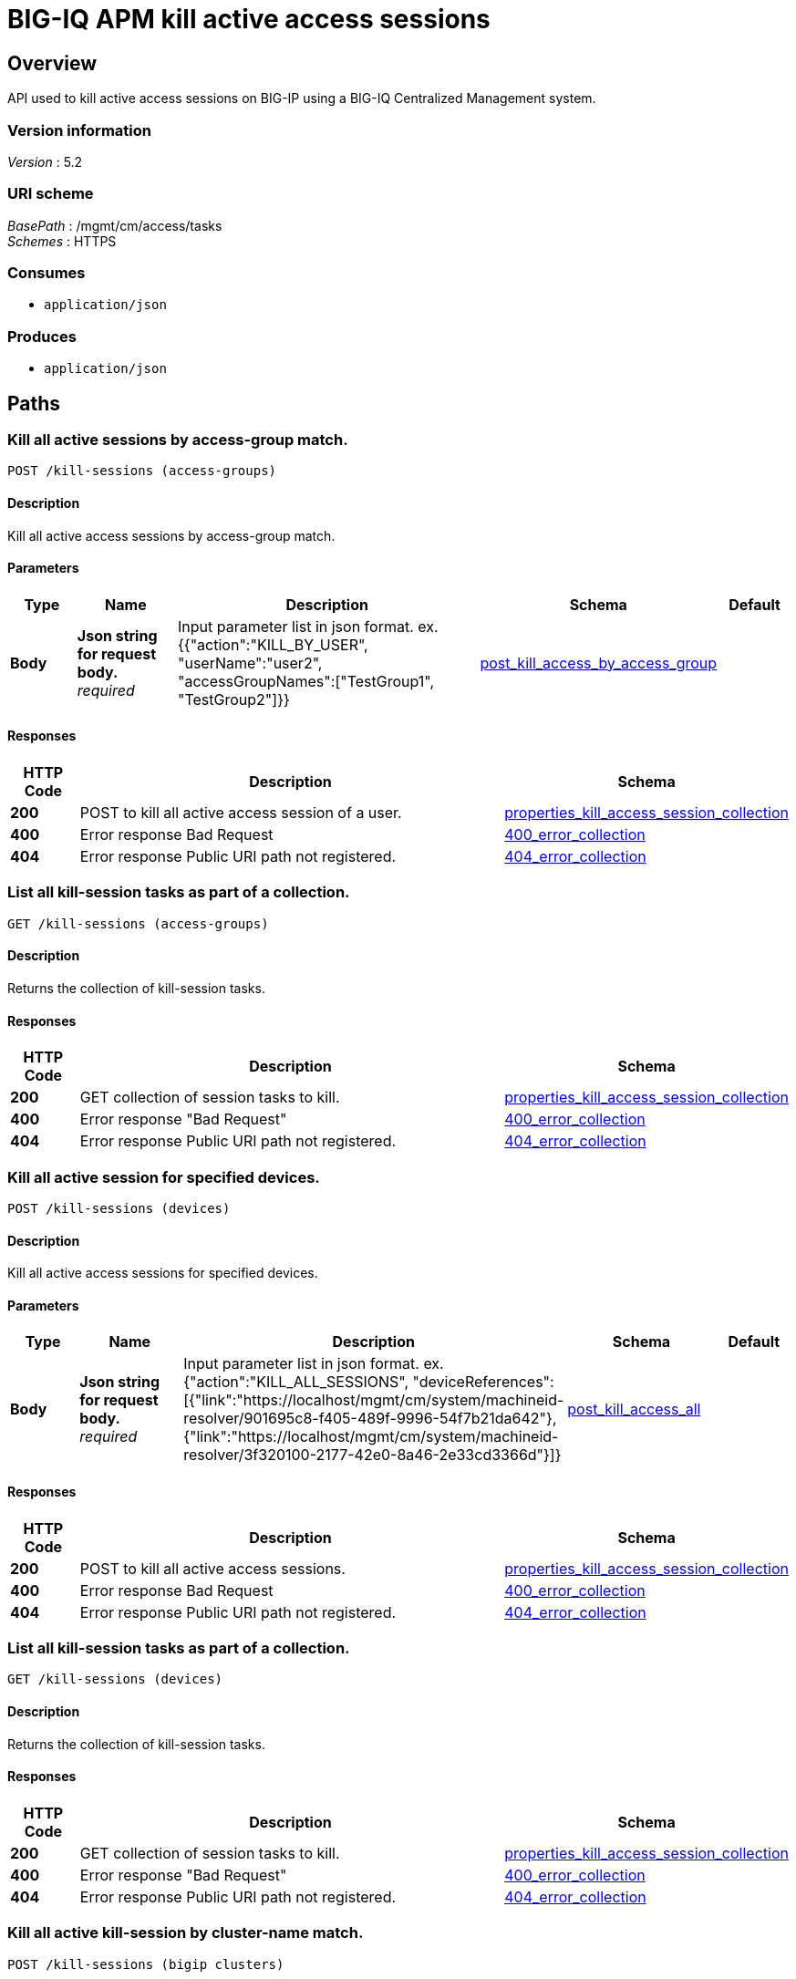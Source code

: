 = BIG-IQ APM kill active access sessions


[[_overview]]
== Overview
API used to kill active access sessions on BIG-IP using a BIG-IQ Centralized Management system.


=== Version information
[%hardbreaks]
_Version_ : 5.2


=== URI scheme
[%hardbreaks]
_BasePath_ : /mgmt/cm/access/tasks
_Schemes_ : HTTPS


=== Consumes

* `application/json`


=== Produces

* `application/json`




[[_paths]]
== Paths

[[_kill-sessions_access-groups_post]]
=== Kill all active sessions by access-group match.
....
POST /kill-sessions (access-groups)
....


==== Description
Kill all active access sessions by access-group match.


==== Parameters

[options="header", cols=".^2,.^3,.^9,.^4,.^2"]
|===
|Type|Name|Description|Schema|Default
|*Body*|*Json string for request body.* +
_required_|Input parameter list in json format. ex. {{"action":"KILL_BY_USER", "userName":"user2", "accessGroupNames":["TestGroup1", "TestGroup2"]}}|<<_post_kill_access_by_access_group,post_kill_access_by_access_group>>|
|===


==== Responses

[options="header", cols=".^2,.^14,.^4"]
|===
|HTTP Code|Description|Schema
|*200*|POST to kill all active access session of a user.|<<_properties_kill_access_session_collection,properties_kill_access_session_collection>>
|*400*|Error response Bad Request|<<_400_error_collection,400_error_collection>>
|*404*|Error response Public URI path not registered.|<<_404_error_collection,404_error_collection>>
|===


[[_kill-sessions_access-groups_get]]
=== List all kill-session tasks as part of a collection.
....
GET /kill-sessions (access-groups)
....


==== Description
Returns the collection of kill-session tasks.


==== Responses

[options="header", cols=".^2,.^14,.^4"]
|===
|HTTP Code|Description|Schema
|*200*|GET collection of session tasks to kill.|<<_properties_kill_access_session_collection,properties_kill_access_session_collection>>
|*400*|Error response "Bad Request"|<<_400_error_collection,400_error_collection>>
|*404*|Error response Public URI path not registered.|<<_404_error_collection,404_error_collection>>
|===


[[_kill-sessions_all_post]]
=== Kill all active session for specified devices.
....
POST /kill-sessions (devices)
....


==== Description
Kill all active access sessions for specified devices.


==== Parameters

[options="header", cols=".^2,.^3,.^9,.^4,.^2"]
|===
|Type|Name|Description|Schema|Default
|*Body*|*Json string for request body.* +
_required_|Input parameter list in json format. ex. {"action":"KILL_ALL_SESSIONS", "deviceReferences":[{"link":"https://localhost/mgmt/cm/system/machineid-resolver/901695c8-f405-489f-9996-54f7b21da642"}, {"link":"https://localhost/mgmt/cm/system/machineid-resolver/3f320100-2177-42e0-8a46-2e33cd3366d&quot;}]}|<<_post_kill_access_all,post_kill_access_all>>|
|===


==== Responses

[options="header", cols=".^2,.^14,.^4"]
|===
|HTTP Code|Description|Schema
|*200*|POST to kill all active access sessions.|<<_properties_kill_access_session_collection,properties_kill_access_session_collection>>
|*400*|Error response Bad Request|<<_400_error_collection,400_error_collection>>
|*404*|Error response Public URI path not registered.|<<_404_error_collection,404_error_collection>>
|===


[[_kill-sessions_all_get]]
=== List all kill-session tasks as part of a collection.
....
GET /kill-sessions (devices)
....


==== Description
Returns the collection of kill-session tasks.


==== Responses

[options="header", cols=".^2,.^14,.^4"]
|===
|HTTP Code|Description|Schema
|*200*|GET collection of session tasks to kill.|<<_properties_kill_access_session_collection,properties_kill_access_session_collection>>
|*400*|Error response "Bad Request"|<<_400_error_collection,400_error_collection>>
|*404*|Error response Public URI path not registered.|<<_404_error_collection,404_error_collection>>
|===


[[_kill-sessions_bigip_clusters_post]]
=== Kill all active kill-session by cluster-name match.
....
POST /kill-sessions (bigip clusters)
....


==== Description
Kill all active access kill-sessions by cluster-name match.


==== Parameters

[options="header", cols=".^2,.^3,.^9,.^4,.^2"]
|===
|Type|Name|Description|Schema|Default
|*Body*|*Json string for request body.* +
_required_|Input parameter list in json format. ex. {{"action":"KILL_BY_SESSIONS", "userName":"user2", "clusterNames":["BlueCluster", "RedCluster"]}}|<<_post_kill_access_by_cluster_name,post_kill_access_by_cluster_name>>|
|===


==== Responses

[options="header", cols=".^2,.^14,.^4"]
|===
|HTTP Code|Description|Schema
|*200*|POST to kill all active access kill-session of a user.|<<_properties_kill_access_session_collection,properties_kill_access_session_collection>>
|*400*|Error response Bad Request|<<_400_error_collection,400_error_collection>>
|*404*|Error response Public URI path not registered.|<<_404_error_collection,404_error_collection>>
|===


[[_kill-sessions_bigip_clusters_get]]
=== List all kill-session tasks as part of a collection.
....
GET /kill-sessions (bigip clusters)
....


==== Description
Returns the collection of kill-session tasks.


==== Responses

[options="header", cols=".^2,.^14,.^4"]
|===
|HTTP Code|Description|Schema
|*200*|GET collection of kill-session tasks to kill.|<<_properties_kill_access_session_collection,properties_kill_access_session_collection>>
|*400*|Error response "Bad Request"|<<_400_error_collection,400_error_collection>>
|*404*|Error response Public URI path not registered.|<<_404_error_collection,404_error_collection>>
|===


[[_kill-sessions_bigip_clusters_access-groups_and_device_reference_post]]
=== Kill all active kill-session by access-group match.
....
POST /kill-sessions (bigip clusters, access-groups and device reference)
....


==== Description
Kill all active access kill-sessions by access-group match.


==== Parameters

[options="header", cols=".^2,.^3,.^9,.^4,.^2"]
|===
|Type|Name|Description|Schema|Default
|*Body*|*Json string for request body.* +
_optional_|Input parameter list in json format. ex. {"action":"KILL_BY_USER", "userName":"user2", "accessGroupNames":["TestGroup1", "TestGroup2"], "clusterNames":["BlueCluster", "RedCluster"], "deviceReferences": [{"link":"https://localhost/mgmt/cm/system/machineid-resolver/901695c8-f405-489f-9996-54f7b21da642"}, {"link":"https://localhost/mgmt/cm/system/machineid-resolver/3f320100-2177-42e0-8a46-2e33cd3366d&quot;}]}|<<_post_kill_access_by_cluster_name_access_group_device_reference,post_kill_access_by_cluster_name_access_group_device_reference>>|
|===


==== Responses

[options="header", cols=".^2,.^14,.^4"]
|===
|HTTP Code|Description|Schema
|*200*|POST to kill all active access kill-session of a user.|<<_properties_kill_access_session_collection,properties_kill_access_session_collection>>
|*400*|Error response Bad Request|<<_400_error_collection,400_error_collection>>
|*404*|Error response Public URI path not registered.|<<_404_error_collection,404_error_collection>>
|===


[[_kill-sessions_bigip_clusters_access-groups_and_device_reference_get]]
=== List all kill-session tasks as part of a collection.
....
GET /kill-sessions (bigip clusters, access-groups and device reference)
....


==== Description
Returns the collection of kill-session tasks.


==== Responses

[options="header", cols=".^2,.^14,.^4"]
|===
|HTTP Code|Description|Schema
|*200*|GET collection of kill-session tasks to kill.|<<_properties_kill_access_session_collection,properties_kill_access_session_collection>>
|*400*|Error response "Bad Request"|<<_400_error_collection,400_error_collection>>
|*404*|Error response Public URI path not registered.|<<_404_error_collection,404_error_collection>>
|===


[[_kill-sessions_session_id_post]]
=== Kill active sessions by session id.
....
POST /kill-sessions (session id)
....


==== Description
Kill active access sessions by session ID for a device.


==== Parameters

[options="header", cols=".^2,.^3,.^9,.^4,.^2"]
|===
|Type|Name|Description|Schema|Default
|*Body*|*Json string for request body.* +
_required_|Input parameter list in json format. ex. {"action":"KILL_BY_LIST_OF_SESSIONS", "sessions":[{"deviceReference":{"link":"https://localhost/mgmt/cm/system/machineid-resolver/901695c8-f405-489f-9996-54f7b21da642"}, "sessionIds":["2a5d7604", "875f7fed"]}, {"deviceReference":{"link":"https://localhost/mgmt/cm/system/machineid-resolver/3f320100-2177-42e0-8a46-2e33cd3366d"}, "sessionIds":["2hjj234", "9as3323"]}}|<<_post_kill_access_by_sessions,post_kill_access_by_sessions>>|
|===


==== Responses

[options="header", cols=".^2,.^14,.^4"]
|===
|HTTP Code|Description|Schema
|*200*|POST to kill active access sessions by session id.|<<_properties_kill_access_session_collection,properties_kill_access_session_collection>>
|*400*|Error response Bad Request|<<_400_error_collection,400_error_collection>>
|*404*|Error response Public URI path not registered.|<<_404_error_collection,404_error_collection>>
|===


[[_kill-sessions_session_id_get]]
=== List all kill-session tasks as part of a collection.
....
GET /kill-sessions (session id)
....


==== Description
Returns the collection of kill-session tasks.


==== Responses

[options="header", cols=".^2,.^14,.^4"]
|===
|HTTP Code|Description|Schema
|*200*|GET collection of session tasks to kill.|<<_properties_kill_access_session_collection,properties_kill_access_session_collection>>
|*400*|Error response "Bad Request"|<<_400_error_collection,400_error_collection>>
|*404*|Error response Public URI path not registered.|<<_404_error_collection,404_error_collection>>
|===


[[_kill-sessions_user_post]]
=== Kill all active session by a user.
....
POST /kill-sessions (user)
....


==== Description
Kill all active access sessions by a user.


==== Parameters

[options="header", cols=".^2,.^3,.^9,.^4,.^2"]
|===
|Type|Name|Description|Schema|Default
|*Body*|*Json string for request body.* +
_required_|Input parameter list in json format. ex. {{"action":"KILL_BY_USER","userName":"user2","deviceReferences":[{"link":"https://localhost/mgmt/cm/system/machineid-resolver/901695c8-f405-489f-9996-54f7b21da642"}, {"link":"https://localhost/mgmt/cm/system/machineid-resolver/3f320100-2177-42e0-8a46-2e33cd3366d"}}}|<<_post_kill_access_by_user_body,post_kill_access_by_user_body>>|
|===


==== Responses

[options="header", cols=".^2,.^14,.^4"]
|===
|HTTP Code|Description|Schema
|*200*|POST to kill all active access session of a user.|<<_properties_kill_access_session_collection,properties_kill_access_session_collection>>
|*400*|Error response Bad Request|<<_400_error_collection,400_error_collection>>
|*404*|Error response Public URI path not registered.|<<_404_error_collection,404_error_collection>>
|===


[[_kill-sessions_user_get]]
=== List all kil-session tasks as part of a collection.
....
GET /kill-sessions (user)
....


==== Description
Returns the collection of kill-session tasks.


==== Responses2

[options="header", cols=".^2,.^14,.^4"]
|===
|HTTP Code|Description|Schema
|*200*|GET collection of session tasks to kill.|<<_properties_kill_access_session_collection,properties_kill_access_session_collection>>
|*400*|Error response "Bad Request"|<<_400_error_collection,400_error_collection>>
|*404*|Error response Public URI path not registered.|<<_404_error_collection,404_error_collection>>
|===


[[_kill-sessions_objectid_get]]
=== Used to get a single instance of a kill access session task.
....
GET /kill-sessions/{objectId}
....


==== Description
Returns an object for kill access session task identified by ID for an endpoint URI.


==== Parameters

[options="header", cols=".^2,.^3,.^9,.^4,.^2"]
|===
|Type|Name|Description|Schema|Default
|*Path*|*objectId* +
_required_||string(UUID)|
|===


==== Responses

[options="header", cols=".^2,.^14,.^4"]
|===
|HTTP Code|Description|Schema
|*200*|APM kill sessions task object.|<<_properties_kill_access_session,properties_kill_access_session>>
|*400*|Server error response "Bad Request".|<<_400_error_collection,400_error_collection>>
|*404*|Error response Public URI path not registered.|<<_404_error_collection,404_error_collection>>
|===




[[_definitions]]
== Definitions

[[_400_error_collection]]
=== 400_error_collection

[options="header", cols=".^3,.^11,.^4"]
|===
|Name|Description|Schema
|*errorStack* +
_optional_ +
_read-only_|Error stack trace returned by java.|string
|*items* +
_optional_||< object > array
|*kind* +
_optional_ +
_read-only_|Type information for a collection of tasks used to kill access sessions - cm:access:tasks:kill-sessions:accesskillsessionstaskcollectionstate.|string
|*message* +
_optional_ +
_read-only_|Error message returned from server.|string
|*requestBody* +
_optional_ +
_read-only_|The data in the request body. GET (None)|string
|*requestOperationId* +
_optional_ +
_read-only_|Unique ID assigned to rest operation.|integer(int64)
|===


[[_404_error_collection]]
=== 404_error_collection

[options="header", cols=".^3,.^11,.^4"]
|===
|Name|Description|Schema
|*errorStack* +
_optional_ +
_read-only_|Error stack trace returned by java.|string
|*items* +
_optional_||< object > array
|*kind* +
_optional_ +
_read-only_|Type information for a collection of tasks used to kill access sessions - cm:access:tasks:kill-sessions:accesskillsessionstaskcollectionstate.|string
|*message* +
_optional_ +
_read-only_|Error message returned from server.|string
|*requestBody* +
_optional_ +
_read-only_|The data in the request body. GET (None)|string
|*requestOperationId* +
_optional_ +
_read-only_|Unique ID assigned to rest operation.|integer(int64)
|===


[[_post_kill_access_all]]
=== post_kill_access_all

[options="header", cols=".^3,.^11,.^4"]
|===
|Name|Description|Schema
|*action* +
_required_|Action used to kill all access sessions. ex. "KILL_ALL_SESSIONS"|string
|*deviceReferences* +
_optional_|Reference link to one or more devices in which active access sessions live.|string
|===


[[_post_kill_access_by_access_group]]
=== post_kill_access_by_access_group

[options="header", cols=".^3,.^11,.^4"]
|===
|Name|Description|Schema
|*accessGroupNames* +
_optional_|One or more access group names. All sessions in these groups will be killed by invoking task.|string
|*action* +
_required_|Action used to kill access session by access_group. ex action. "KILL_BY_USER"|string
|*userName* +
_optional_|User name defined to all sessions owned.|string
|===


[[_post_kill_access_by_cluster_name]]
=== post_kill_access_by_cluster_name

[options="header", cols=".^3,.^11,.^4"]
|===
|Name|Description|Schema
|*action* +
_required_|Action used to kill access session by access_group. ex action. "KILL_BY_USER"|string
|*clusterNames* +
_optional_|One or more cluster names. All sessions in these bigip clusters will be killed by invoking task.|string
|*userName* +
_optional_|User name defined to all sessions owned.|string
|===


[[_post_kill_access_by_cluster_name_access_group_device_reference]]
=== post_kill_access_by_cluster_name_access_group_device_reference

[options="header", cols=".^3,.^11,.^4"]
|===
|Name|Description|Schema
|*accessGroupNames* +
_optional_|One or more access group names. All sessions in these groups will be killed by invoking task.|string
|*action* +
_required_|Action used to kill access session by access_group. ex action. "KILL_BY_USER"|string
|*clusterNames* +
_optional_|One or more cluster names. All sessions in these bigip clusters will be killed by invoking task.|string
|*deviceReferences* +
_optional_|Reference link to one or more devices in which active access sessions live.|string
|*userName* +
_optional_|User name defined to all sessions owned.|string
|===


[[_post_kill_access_by_sessions]]
=== post_kill_access_by_sessions

[options="header", cols=".^3,.^11,.^4"]
|===
|Name|Description|Schema
|*action* +
_required_|Action used to kill all access sessions identified by a session id. ex. "KILL_ALL_SESSIONS"|string
|*sessions* +
_optional_||< <<_post_kill_access_by_sessions_sessions,sessions>> > array
|===

[[_post_kill_access_by_sessions_sessions]]
*sessions*

[options="header", cols=".^3,.^11,.^4"]
|===
|Name|Description|Schema
|*deviceReference* +
_optional_|Reference link to one device in which active access sessions live.|<<_post_kill_access_by_sessions_devicereference,deviceReference>>
|*sessionIds* +
_optional_|Unique ID referencing a session.|< string > array
|===

[[_post_kill_access_by_sessions_devicereference]]
*deviceReference*

[options="header", cols=".^3,.^11,.^4"]
|===
|Name|Description|Schema
|*link* +
_optional_|Reference link to device in resolver group.|string
|===


[[_post_kill_access_by_user_body]]
=== post_kill_access_by_user_body

[options="header", cols=".^3,.^11,.^4"]
|===
|Name|Description|Schema
|*action* +
_required_|Action used to kill access session by a user. ex. "KILL_BY_USER"|string
|*deviceReferences* +
_optional_|Reference link to one or more devices in which active access sessions live.|string
|*userName* +
_optional_|User name defined to all sessions owned.|string
|===


[[_properties_kill_access_session]]
=== properties_kill_access_session

[options="header", cols=".^3,.^11,.^4"]
|===
|Name|Description|Schema
|*action* +
_required_|Unique ID assigned to a access kill user session task object.|string
|*currentStep* +
_optional_ +
_read-only_|Current step used to track state of session.|string
|*deviceReferences* +
_optional_|Reference link to one or more devices in which active access sessions live.|< <<_properties_kill_access_session_devicereferences,deviceReferences>> > array
|*generation* +
_optional_ +
_read-only_|A integer that will track change made to a kill-sessions task object. generation.|integer(int64)
|*id* +
_optional_|Unique ID assocaited with kill-sessions task object.|string
|*identityReference* +
_optional_|Reference link to the user who issued the rest call.|< <<_properties_kill_access_session_identityreference,identityReference>> > array
|*kind* +
_optional_|Type information for access kill user session task object - cm:access:tasks:kill-sessions:accesskillsessionstaskitemstate.|string
|*lastUpdateMicros* +
_optional_ +
_read-only_|Update time (micros) for last change made to a kill-sessions task object. time.|integer(int64)
|*name* +
_optional_|Name of access kill user session task object.|string
|*ownerMachineId* +
_optional_|Device machine ID used by the kill user session task object. Sessions that live on this device will be killed.|string
|*selfLink* +
_optional_ +
_read-only_|A reference link URI to the kill-sessions task object.|string
|*startDateTime* +
_optional_|Date / Time of when this kill user session task began.|string
|*status* +
_optional_|Status of kill user session task state. - ex. STARTED, FINISHED.|string
|*userName* +
_optional_|User name defined to all sessions owned.|string
|*userReference* +
_optional_|Refernece link to user issing the rest call to start kill-session task.|string
|*username* +
_optional_||string
|===

[[_properties_kill_access_session_devicereferences]]
*deviceReferences*

[options="header", cols=".^3,.^11,.^4"]
|===
|Name|Description|Schema
|*link* +
_optional_|Reference link to device in resolver group.|string
|===

[[_properties_kill_access_session_identityreference]]
*identityReference*

[options="header", cols=".^3,.^11,.^4"]
|===
|Name|Description|Schema
|*link* +
_optional_|Reference link to user identity.|string
|===


[[_properties_kill_access_session_collection]]
=== properties_kill_access_session_collection

[options="header", cols=".^3,.^11,.^4"]
|===
|Name|Description|Schema
|*generation* +
_optional_ +
_read-only_|A integer that will track change made to the access kill user session task collection object. generation.|integer(int64)
|*items* +
_optional_|A collection of kill-session tasks.|< object > array
|*kind* +
_optional_ +
_read-only_|Type information for access kill user session task collection object - cm:access:tasks:kill-sessions:accesskillsessionstaskcollectionstate.|string
|*lastUpdateMicros* +
_optional_ +
_read-only_|Update time (micros) for last change to the access kill user session task collection object. time.|integer(int64)
|*selfLink* +
_optional_ +
_read-only_|A reference link URI for the access kill user session task collection object.|string
|===





